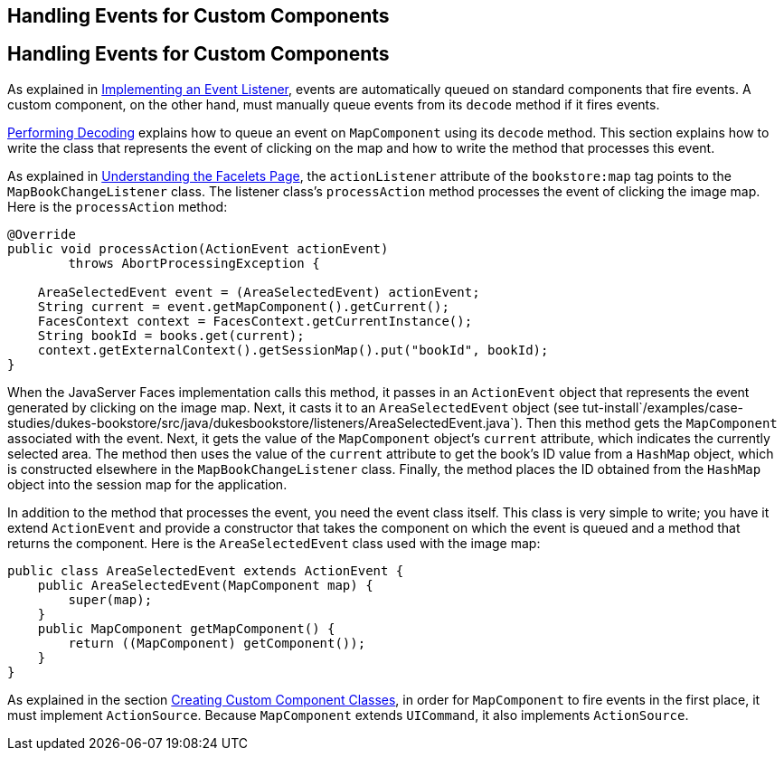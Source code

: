 ## Handling Events for Custom Components


[[BNAWD]][[handling-events-for-custom-components]]

Handling Events for Custom Components
-------------------------------------

As explained in link:jsf-custom007.html#BNAUT[Implementing an Event
Listener], events are automatically queued on standard components that
fire events. A custom component, on the other hand, must manually queue
events from its `decode` method if it fires events.

link:jsf-custom005.html#BNAVX[Performing Decoding] explains how to queue
an event on `MapComponent` using its `decode` method. This section
explains how to write the class that represents the event of clicking on
the map and how to write the method that processes this event.

As explained in link:jsf-custom003.html#GLPCD[Understanding the Facelets
Page], the `actionListener` attribute of the `bookstore:map` tag points
to the `MapBookChangeListener` class. The listener class's
`processAction` method processes the event of clicking the image map.
Here is the `processAction` method:

[source,oac_no_warn]
----
@Override
public void processAction(ActionEvent actionEvent)
        throws AbortProcessingException {

    AreaSelectedEvent event = (AreaSelectedEvent) actionEvent;
    String current = event.getMapComponent().getCurrent();
    FacesContext context = FacesContext.getCurrentInstance();
    String bookId = books.get(current);
    context.getExternalContext().getSessionMap().put("bookId", bookId);
}
----

When the JavaServer Faces implementation calls this method, it passes in
an `ActionEvent` object that represents the event generated by clicking
on the image map. Next, it casts it to an `AreaSelectedEvent` object
(see
tut-install`/examples/case-studies/dukes-bookstore/src/java/dukesbookstore/listeners/AreaSelectedEvent.java`).
Then this method gets the `MapComponent` associated with the event.
Next, it gets the value of the `MapComponent` object's `current`
attribute, which indicates the currently selected area. The method then
uses the value of the `current` attribute to get the book's ID value
from a `HashMap` object, which is constructed elsewhere in the
`MapBookChangeListener` class. Finally, the method places the ID
obtained from the `HashMap` object into the session map for the
application.

In addition to the method that processes the event, you need the event
class itself. This class is very simple to write; you have it extend
`ActionEvent` and provide a constructor that takes the component on
which the event is queued and a method that returns the component. Here
is the `AreaSelectedEvent` class used with the image map:

[source,oac_no_warn]
----
public class AreaSelectedEvent extends ActionEvent {
    public AreaSelectedEvent(MapComponent map) {
        super(map);
    }
    public MapComponent getMapComponent() {
        return ((MapComponent) getComponent());
    }
}
----

As explained in the section link:jsf-custom005.html#BNAVU[Creating Custom
Component Classes], in order for `MapComponent` to fire events in the
first place, it must implement `ActionSource`. Because `MapComponent`
extends `UICommand`, it also implements `ActionSource`.


